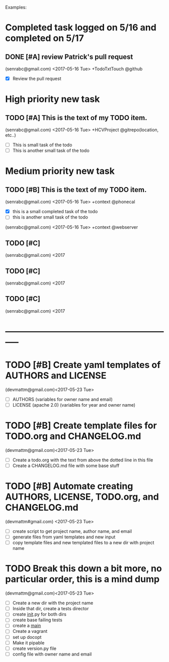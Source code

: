 # keepATODO.com
# Keep A TODO LIST: (There is always lots of stuff TODO, so just do it ;)
Examples:

* Completed task logged on 5/16 and completed on 5/17
** DONE [#A] review Patrick's pull request 
CLOSED: [2017-05-17 Wed 09:45]
(senrabc@gmail.com) <2017-05-16 Tue> +TodoTxtTouch @github
- [X] Review the pull request 
* High priority new task
** TODO [#A] This is the text of my TODO item.
(senrabc@gmail.com) <2017-05-16 Tue> +HCVProject @gitrepo(location, etc..)
- [ ] This is small task of the todo
- [ ] This is another small task of the todo

* Medium priority new task
** TODO [#B] This is the text of my TODO item. 
(senrabc@gmail.com) <2017-05-16 Tue> +context @phonecal
- [X] this is a small completed task of the todo
- [ ] this is another small task of the todo 
 
(senrabc@gmail.com) <2017-05-16 Tue> +context @webserver

** TODO [#C] 
(senrabc@gmail.com) <2017
** TODO [#C]
(senrabc@gmail.com) <2017
** TODO [#C]  
(senrabc@gmail.com) <2017
* -----------------------------------------------------------

* TODO [#B] Create yaml templates of AUTHORS and LICENSE
(devmattm@gmail.com)<2017-05-23 Tue> 
- [ ] AUTHORS (variables for owner name and email)
- [ ] LICENSE (apache 2.0) (variables for year and owner name)

* TODO [#B] Create template files for TODO.org and CHANGELOG.md 
(devmattm@gmail.com)<2017-05-23 Tue>
- [ ] Create a todo.org with the text from above the dotted line in this file
- [ ] Create a CHANGELOG.md file with some base stuff

* TODO [#B] Automate creating AUTHORS, LICENSE, TODO.org, and CHANGELOG.md 
(devmattm#gmail.com) <2017-05-23 Tue>
- [ ] create script to get project name, author name, and email
- [ ] generate files from yaml templates and new input
- [ ] copy template files and new templated files to a new dir with project name

* TODO Break this down a bit more, no particular order, this is a mind dump
(devmattm@gmail.com)<2017-05-23 Tue> 
- [ ] Create a new dir with the project name
- [ ] Inside that dir, create a tests director
- [ ] create __init__.py for both dirs
- [ ] create base failing tests
- [ ] create a __main__
- [ ] Create a vagrant
- [ ] set up docopt
- [ ] Make it pipable
- [ ] create version.py file
- [ ] config file with owner name and email
